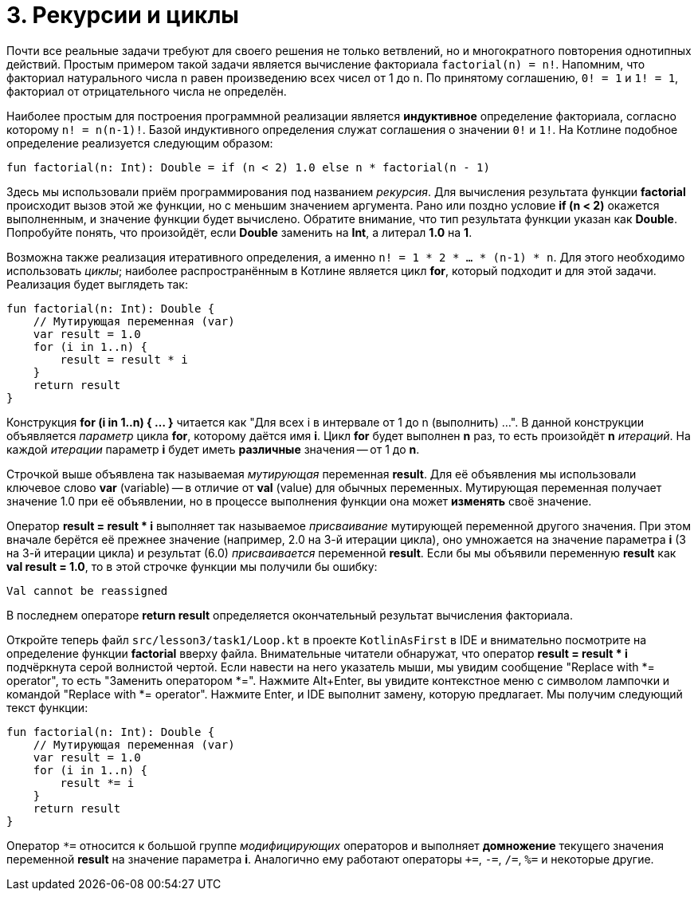 = 3. Рекурсии и циклы

Почти все реальные задачи требуют для своего решения не только ветвлений,
но и многократного повторения однотипных действий.
Простым примером такой задачи является вычисление факториала `factorial(n) = n!`.
Напомним, что факториал натурального числа `n` равен произведению всех чисел от 1 до `n`.
По принятому соглашению, `0! = 1` и `1! = 1`, факториал от отрицательного числа не определён.

Наиболее простым для построения программной реализации является **индуктивное** определение факториала,
согласно которому `n! = n(n-1)!`. Базой индуктивного определения служат соглашения о значении `0!` и `1!`.
На Котлине подобное определение реализуется следующим образом:

[source,kotlin]
----
fun factorial(n: Int): Double = if (n < 2) 1.0 else n * factorial(n - 1)
----

Здесь мы использовали приём программирования под названием __рекурсия__.
Для вычисления результата функции **factorial** происходит вызов этой же функции, но с меньшим значением аргумента.
Рано или поздно условие **if (n < 2)** окажется выполненным, и значение функции будет вычислено.
Обратите внимание, что тип результата функции указан как **Double**.
Попробуйте понять, что произойдёт, если **Double** заменить на **Int**, а литерал **1.0** на **1**.

Возможна также реализация итеративного определения, а именно `n! = 1 * 2 * ... * (n-1) * n`.
Для этого необходимо использовать __циклы__;
наиболее распространённым в Котлине является цикл **for**, который подходит и для этой задачи.
Реализация будет выглядеть так:

[source,kotlin]
----
fun factorial(n: Int): Double {
    // Мутирующая переменная (var)
    var result = 1.0
    for (i in 1..n) {
        result = result * i
    }
    return result
}
----

Конструкция **for (i in 1..n) { ... }** читается как "Для всех i в интервале от 1 до n (выполнить) ...".
В данной конструкции объявляется __параметр__ цикла **for**, которому даётся имя **i**.
Цикл **for** будет выполнен **n** раз, то есть произойдёт **n** __итераций__.
На каждой __итерации__ параметр **i** будет иметь **различные** значения -- от 1 до **n**.

Строчкой выше объявлена так называемая __мутирующая__ переменная **result**.
Для её объявления мы использовали ключевое слово **var** (variable) --
в отличие от **val** (value) для обычных переменных.
Мутирующая переменная получает значение 1.0 при её объявлении,
но в процессе выполнения функции она может **изменять** своё значение.

Оператор **result = result * i** выполняет так называемое __присваивание__ мутирующей переменной другого значения.
При этом вначале берётся её прежнее значение (например, 2.0 на 3-й итерации цикла),
оно умножается на значение параметра **i** (3 на 3-й итерации цикла)
и результат (6.0) __присваивается__ переменной **result**.
Если бы мы объявили переменную **result** как **val result = 1.0**,
то в этой строчке функции мы получили бы ошибку:

```
Val cannot be reassigned
```

В последнем операторе **return result** определяется окончательный результат вычисления факториала.

Откройте теперь файл `srс/lesson3/task1/Loop.kt` в проекте `KotlinAsFirst` в IDE и внимательно посмотрите
на определение функции **factorial** вверху файла.
Внимательные читатели обнаружат, что оператор **result = result * i** подчёркнута серой волнистой чертой.
Если навести на него указатель мыши, мы увидим сообщение "Replace with *= operator", то есть "Заменить оператором *=".
Нажмите Alt+Enter, вы увидите контекстное меню с символом лампочки и командой "Replace with *= operator".
Нажмите Enter, и IDE выполнит замену, которую предлагает. Мы получим следующий текст функции:

[source,kotlin]
----
fun factorial(n: Int): Double {
    // Мутирующая переменная (var)
    var result = 1.0
    for (i in 1..n) {
        result *= i
    }
    return result
}
----

Оператор `*=` относится к большой группе __модифицирующих__ операторов и выполняет **домножение**
текущего значения переменной **result** на значение параметра **i**.
Аналогично ему работают операторы `+=`, `-=`, `/=`, `%=` и некоторые другие.